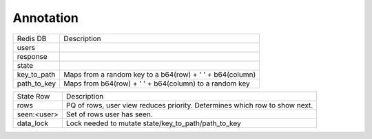 Annotation
==========

+--------------+------------------------------------------------------------------------------------------------------+
| Redis DB     | Description                                                                                          |
+--------------+------------------------------------------------------------------------------------------------------+
| users        |                                                                                                      |
+--------------+------------------------------------------------------------------------------------------------------+
| response     |                                                                                                      |
+--------------+------------------------------------------------------------------------------------------------------+
| state        |                                                                                                      |
+--------------+------------------------------------------------------------------------------------------------------+
| key_to_path  | Maps from a random key to a b64(row) + ' ' + b64(column)                                             |
+--------------+------------------------------------------------------------------------------------------------------+
| path_to_key  | Maps from b64(row) + ' ' + b64(column) to a random key                                               |
+--------------+------------------------------------------------------------------------------------------------------+



+--------------+------------------------------------------------------------------------------------------------------+
| State Row    | Description                                                                                          |
+--------------+------------------------------------------------------------------------------------------------------+
| rows         | PQ of rows, user view reduces priority.  Determines which row to show next.                          |
+--------------+------------------------------------------------------------------------------------------------------+
| seen:<user>  | Set of rows user has seen.                                                                           |
+--------------+------------------------------------------------------------------------------------------------------+
| data_lock    | Lock needed to mutate state/key_to_path/path_to_key                                                  |
+--------------+------------------------------------------------------------------------------------------------------+
